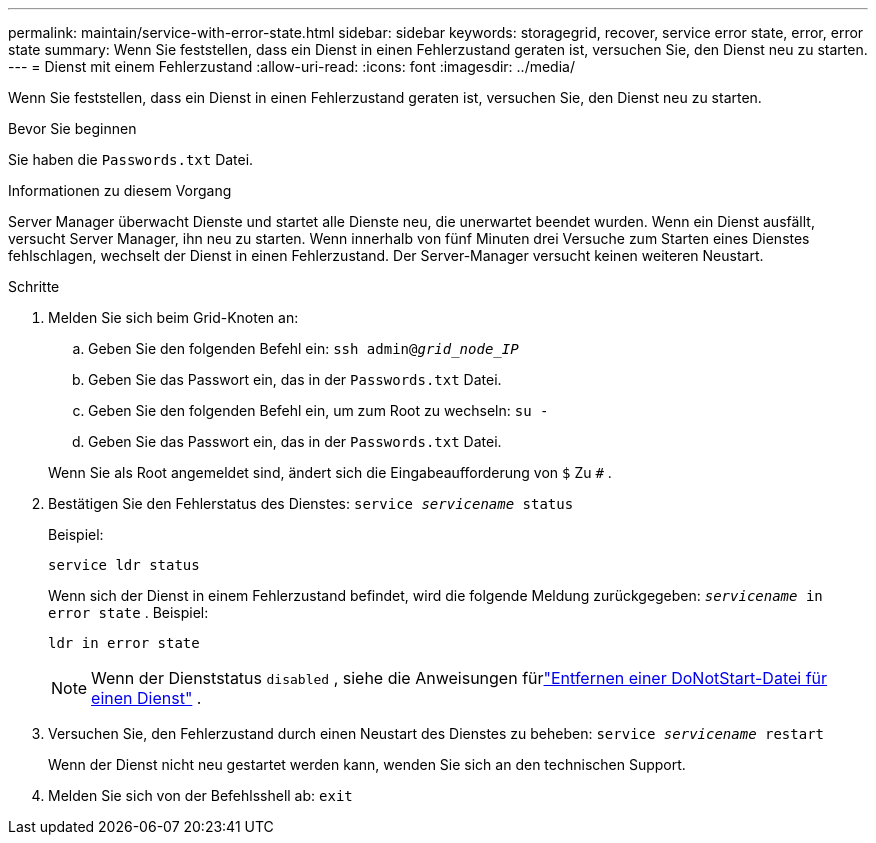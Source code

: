 ---
permalink: maintain/service-with-error-state.html 
sidebar: sidebar 
keywords: storagegrid, recover, service error state, error, error state 
summary: Wenn Sie feststellen, dass ein Dienst in einen Fehlerzustand geraten ist, versuchen Sie, den Dienst neu zu starten. 
---
= Dienst mit einem Fehlerzustand
:allow-uri-read: 
:icons: font
:imagesdir: ../media/


[role="lead"]
Wenn Sie feststellen, dass ein Dienst in einen Fehlerzustand geraten ist, versuchen Sie, den Dienst neu zu starten.

.Bevor Sie beginnen
Sie haben die `Passwords.txt` Datei.

.Informationen zu diesem Vorgang
Server Manager überwacht Dienste und startet alle Dienste neu, die unerwartet beendet wurden.  Wenn ein Dienst ausfällt, versucht Server Manager, ihn neu zu starten.  Wenn innerhalb von fünf Minuten drei Versuche zum Starten eines Dienstes fehlschlagen, wechselt der Dienst in einen Fehlerzustand.  Der Server-Manager versucht keinen weiteren Neustart.

.Schritte
. Melden Sie sich beim Grid-Knoten an:
+
.. Geben Sie den folgenden Befehl ein: `ssh admin@_grid_node_IP_`
.. Geben Sie das Passwort ein, das in der `Passwords.txt` Datei.
.. Geben Sie den folgenden Befehl ein, um zum Root zu wechseln: `su -`
.. Geben Sie das Passwort ein, das in der `Passwords.txt` Datei.


+
Wenn Sie als Root angemeldet sind, ändert sich die Eingabeaufforderung von `$` Zu `#` .

. Bestätigen Sie den Fehlerstatus des Dienstes: `service _servicename_ status`
+
Beispiel:

+
[listing]
----
service ldr status
----
+
Wenn sich der Dienst in einem Fehlerzustand befindet, wird die folgende Meldung zurückgegeben: `_servicename_ in error state` . Beispiel:

+
[listing]
----
ldr in error state
----
+

NOTE: Wenn der Dienststatus `disabled` , siehe die Anweisungen fürlink:using-donotstart-file.html["Entfernen einer DoNotStart-Datei für einen Dienst"] .

. Versuchen Sie, den Fehlerzustand durch einen Neustart des Dienstes zu beheben: `service _servicename_ restart`
+
Wenn der Dienst nicht neu gestartet werden kann, wenden Sie sich an den technischen Support.

. Melden Sie sich von der Befehlsshell ab: `exit`

